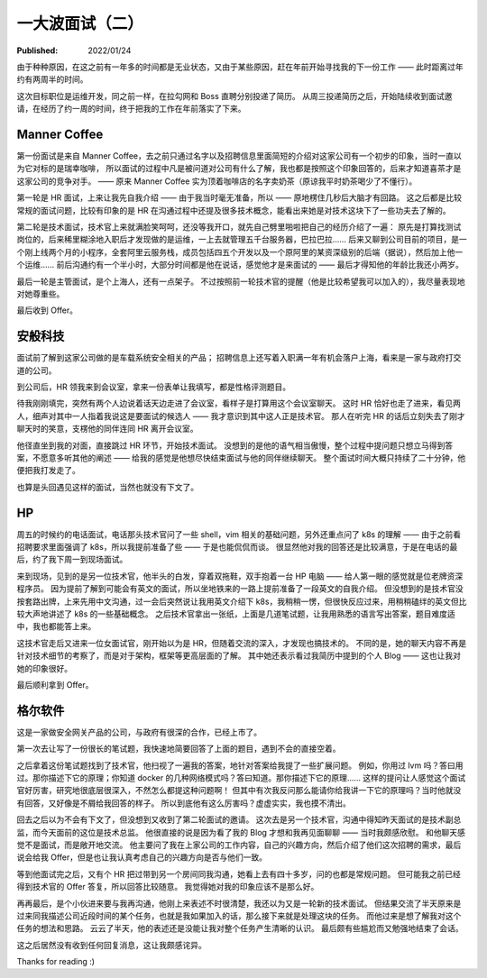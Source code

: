 一大波面试（二）
================

:Published: 2022/01/24

.. meta::
    :description: 又一次踏上了找工作的征途，且看我遇到了哪些不一样的经历。

由于种种原因，在这之前有一年多的时间都是无业状态，又由于某些原因，赶在年前开始寻找我的下一份工作 —— 此时距离过年约有两周半的时间。

这次目标职位是运维开发，同之前一样，在拉勾网和 Boss 直聘分别投递了简历。
从周三投递简历之后，开始陆续收到面试邀请，在经历了约一周的时间，终于把我的工作在年前落实了下来。

Manner Coffee
-------------

第一份面试是来自 Manner Coffee，去之前只通过名字以及招聘信息里面简短的介绍对这家公司有一个初步的印象，当时一直以为它对标的是瑞幸咖啡，
所以面试的过程中凡是被问道对公司有什么了解，我也都是按照这个印象回答的，后来才知道喜茶才是这家公司的竞争对手。
—— 原来 Manner Coffee 实为顶着咖啡店的名字卖奶茶（原谅我平时奶茶喝少了不懂行）。

第一轮是 HR 面试，上来让我先自我介绍 —— 由于我当时毫无准备，所以 —— 原地楞住几秒后大脑才有回路。
这之后都是比较常规的面试问题，比较有印象的是 HR 在沟通过程中还提及很多技术概念，能看出来她是对技术这块下了一些功夫去了解的。

第二轮是技术面试，技术官上来就满脸笑呵呵，还没等我开口，就先自己劈里啪啦把自己的经历介绍了一遍：
原先是打算找测试岗位的，后来稀里糊涂地入职后才发现做的是运维，一上去就管理五千台服务器，巴拉巴拉……
后来又聊到公司目前的项目，是一个刚上线两个月的小程序，全套阿里云服务栈，成员包括四五个开发以及一个原阿里的某资深级别的后端（据说），然后加上他一个运维……
前后沟通约有一个半小时，大部分时间都是他在说话，感觉他才是来面试的 —— 最后才得知他的年龄比我还小两岁。

最后一轮是主管面试，是个上海人，还有一点架子。
不过按照前一轮技术官的提醒（他是比较希望我可以加入的），我尽量表现地对她尊重些。

最后收到 Offer。

安般科技
--------

面试前了解到这家公司做的是车载系统安全相关的产品；
招聘信息上还写着入职满一年有机会落户上海，看来是一家与政府打交道的公司。

到公司后，HR 领我来到会议室，拿来一份表单让我填写，都是性格评测题目。

待我刚刚填完，突然有两个人边说着话天边走进了会议室，看样子是打算用这个会议室聊天。
这时 HR 恰好也走了进来，看见两人，细声对其中一人指着我说这是要面试的候选人 —— 我才意识到其中这人正是技术官。
那人在听完 HR 的话后立刻失去了刚才聊天时的笑意，支楞他的同伴连同 HR 离开会议室。

他径直坐到我的对面，直接跳过 HR 环节，开始技术面试。
没想到的是他的语气相当傲慢，整个过程中提问题只想立马得到答案，不愿意多听其他的阐述 —— 给我的感觉是他想尽快结束面试与他的同伴继续聊天。
整个面试时间大概只持续了二十分钟，他便把我打发走了。

也算是头回遇见这样的面试，当然也就没有下文了。

HP
--

周五的时候约的电话面试，电话那头技术官问了一些 shell，vim 相关的基础问题，另外还重点问了 k8s 的理解 ——
由于之前看招聘要求里面强调了 k8s，所以我提前准备了些 —— 于是也能侃侃而谈。
很显然他对我的回答还是比较满意，于是在电话的最后，约了我下周一到现场面试。

来到现场，见到的是另一位技术官，他半头的白发，穿着双拖鞋，双手抱着一台 HP 电脑 —— 给人第一眼的感觉就是位老牌资深程序员。
因为提前了解到可能会有英文的面试，所以坐地铁来的一路上提前准备了一段英文的自我介绍。
但没想到的是技术官没按套路出牌，上来先用中文沟通，过一会后突然说让我用英文介绍下 k8s，我稍稍一愣，但很快反应过来，用稍稍磕绊的英文但比较大声地讲述了 k8s 的一些基础概念。
之后技术官拿出一张纸，上面是几道笔试题，让我用熟悉的语言写出答案，题目难度适中，我也都能答上来。

这技术官走后又进来一位女面试官，刚开始以为是 HR，但随着交流的深入，才发现也搞技术的。
不同的是，她的聊天内容不再是针对技术细节的考察了，而是对于架构，框架等更高层面的了解。
其中她还表示看过我简历中提到的个人 Blog —— 这也让我对她的印象很好。

最后顺利拿到 Offer。

格尔软件
--------

这是一家做安全网关产品的公司，与政府有很深的合作，已经上市了。

第一次去让写了一份很长的笔试题，我快速地简要回答了上面的题目，遇到不会的直接空着。

之后拿着这份笔试题找到了技术官，他扫视了一遍我的答案，地针对答案给我提了一些扩展问题。
例如，你用过 lvm 吗？答曰用过。那你描述下它的原理；你知道 docker 的几种网络模式吗？答曰知道。那你描述下它的原理……
这样的提问让人感觉这个面试官好厉害，研究地很底层很深入，不然怎么都提这种问题啊！
但其中有次我反问那么能请你给我讲一下它的原理吗？当时他就没有回答，又好像是不屑给我回答的样子。
所以到底他有这么厉害吗？虚虚实实，我也摸不清出。

回去之后以为不会有下文了，但没想到又收到了第二轮面试的邀请。
这次去是另一个技术官，沟通中得知昨天面试的是技术副总监，而今天面前的这位是技术总监。
他很直接的说是因为看了我的 Blog 才想和我再见面聊聊 —— 当时我颇感欣慰。
和他聊天感觉不是面试，而是敞开地交流。
他主要问了我在上家公司的工作内容，自己的兴趣方向，然后介绍了他们这次招聘的需求，最后说会给我 Offer，但是也让我认真考虑自己的兴趣方向是否与他们一致。

等到他面试完之后，又有个 HR 把过带到另一个房间同我沟通，她看上去有四十多岁，问的也都是常规问题。
但可能我之前已经得到技术官的 Offer 答复，所以回答比较随意。
我觉得她对我的印象应该不是那么好。

再再最后，是个小伙进来要与我再沟通，他刚上来表述不时很清楚，我还以为又是一轮新的技术面试。
但结果交流了半天原来是过来同我描述公司近段时间的某个任务，也就是我如果加入的话，那么接下来就是处理这块的任务。
而他过来是想了解我对这个任务的想法和思路。
云云了半天，他的表述还是没能让我对整个任务产生清晰的认识。
最后颇有些尴尬而又勉强地结束了会话。

这之后居然没有收到任何回复消息，这让我颇感诧异。

Thanks for reading :)
